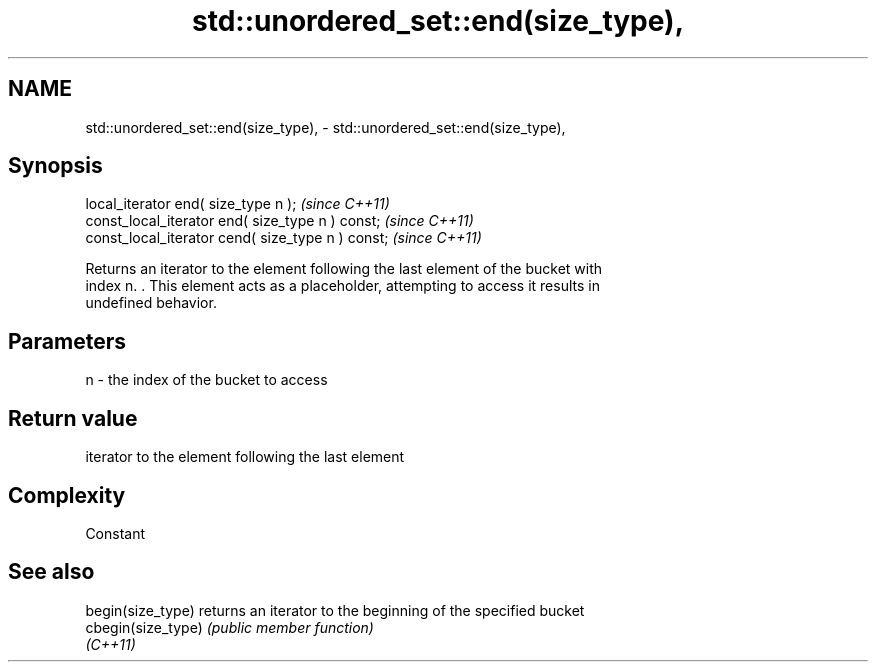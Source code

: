 .TH std::unordered_set::end(size_type), 3 "2022.07.31" "http://cppreference.com" "C++ Standard Libary"
.SH NAME
std::unordered_set::end(size_type), \- std::unordered_set::end(size_type),

.SH Synopsis

   local_iterator end( size_type n );               \fI(since C++11)\fP
   const_local_iterator end( size_type n ) const;   \fI(since C++11)\fP
   const_local_iterator cend( size_type n ) const;  \fI(since C++11)\fP

   Returns an iterator to the element following the last element of the bucket with
   index n. . This element acts as a placeholder, attempting to access it results in
   undefined behavior.

.SH Parameters

   n - the index of the bucket to access

.SH Return value

   iterator to the element following the last element

.SH Complexity

   Constant

.SH See also

   begin(size_type)  returns an iterator to the beginning of the specified bucket
   cbegin(size_type) \fI(public member function)\fP
   \fI(C++11)\fP
